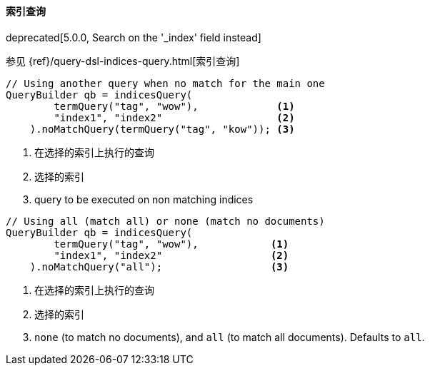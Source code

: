[[java-query-dsl-indices-query]]
==== 索引查询

deprecated[5.0.0, Search on the '_index' field instead]

参见 {ref}/query-dsl-indices-query.html[索引查询]

[source,java]
--------------------------------------------------
// Using another query when no match for the main one
QueryBuilder qb = indicesQuery(
        termQuery("tag", "wow"),             <1>
        "index1", "index2"                   <2>
    ).noMatchQuery(termQuery("tag", "kow")); <3>
--------------------------------------------------
<1> 在选择的索引上执行的查询
<2> 选择的索引
<3> query to be executed on non matching indices

[source,java]
--------------------------------------------------
// Using all (match all) or none (match no documents)
QueryBuilder qb = indicesQuery(
        termQuery("tag", "wow"),            <1>
        "index1", "index2"                  <2>
    ).noMatchQuery("all");                  <3>
--------------------------------------------------
<1> 在选择的索引上执行的查询
<2> 选择的索引
<3> `none` (to match no documents), and `all` (to match all documents). Defaults to `all`.
